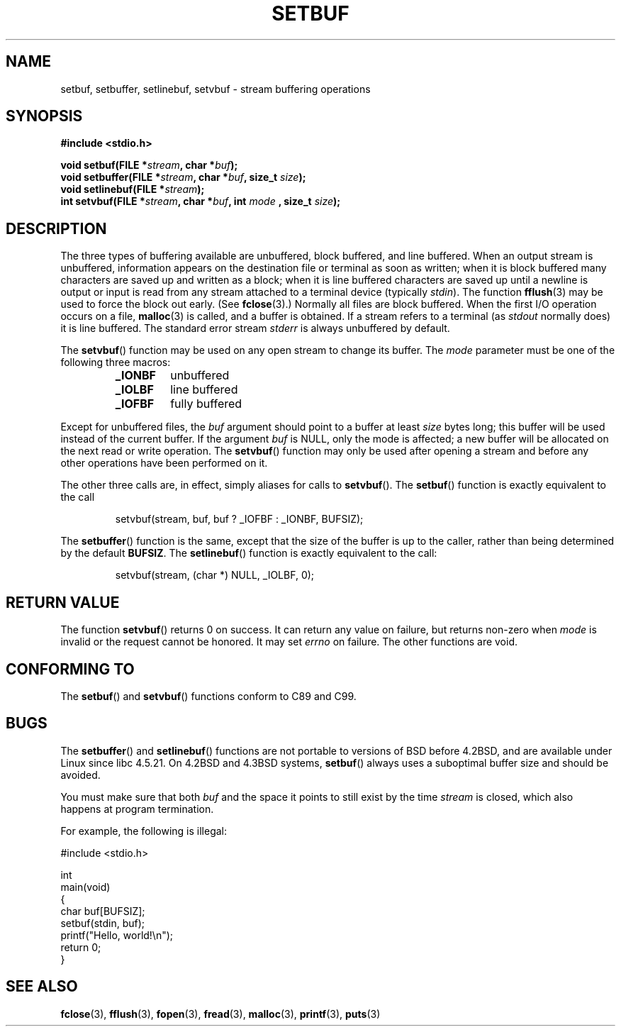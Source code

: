 .\" Copyright (c) 1980, 1991 Regents of the University of California.
.\" All rights reserved.
.\"
.\" This code is derived from software contributed to Berkeley by
.\" the American National Standards Committee X3, on Information
.\" Processing Systems.
.\"
.\" Redistribution and use in source and binary forms, with or without
.\" modification, are permitted provided that the following conditions
.\" are met:
.\" 1. Redistributions of source code must retain the above copyright
.\"    notice, this list of conditions and the following disclaimer.
.\" 2. Redistributions in binary form must reproduce the above copyright
.\"    notice, this list of conditions and the following disclaimer in the
.\"    documentation and/or other materials provided with the distribution.
.\" 3. All advertising materials mentioning features or use of this software
.\"    must display the following acknowledgement:
.\"	This product includes software developed by the University of
.\"	California, Berkeley and its contributors.
.\" 4. Neither the name of the University nor the names of its contributors
.\"    may be used to endorse or promote products derived from this software
.\"    without specific prior written permission.
.\"
.\" THIS SOFTWARE IS PROVIDED BY THE REGENTS AND CONTRIBUTORS ``AS IS'' AND
.\" ANY EXPRESS OR IMPLIED WARRANTIES, INCLUDING, BUT NOT LIMITED TO, THE
.\" IMPLIED WARRANTIES OF MERCHANTABILITY AND FITNESS FOR A PARTICULAR PURPOSE
.\" ARE DISCLAIMED.  IN NO EVENT SHALL THE REGENTS OR CONTRIBUTORS BE LIABLE
.\" FOR ANY DIRECT, INDIRECT, INCIDENTAL, SPECIAL, EXEMPLARY, OR CONSEQUENTIAL
.\" DAMAGES (INCLUDING, BUT NOT LIMITED TO, PROCUREMENT OF SUBSTITUTE GOODS
.\" OR SERVICES; LOSS OF USE, DATA, OR PROFITS; OR BUSINESS INTERRUPTION)
.\" HOWEVER CAUSED AND ON ANY THEORY OF LIABILITY, WHETHER IN CONTRACT, STRICT
.\" LIABILITY, OR TORT (INCLUDING NEGLIGENCE OR OTHERWISE) ARISING IN ANY WAY
.\" OUT OF THE USE OF THIS SOFTWARE, EVEN IF ADVISED OF THE POSSIBILITY OF
.\" SUCH DAMAGE.
.\"
.\"     @(#)setbuf.3	6.10 (Berkeley) 6/29/91
.\"
.\" Converted for Linux, Mon Nov 29 14:55:24 1993, faith@cs.unc.edu
.\" Added section to BUGS, Sun Mar 12 22:28:33 MET 1995,
.\"                   Thomas.Koenig@ciw.uni-karlsruhe.de
.\" Correction,  Sun, 11 Apr 1999 15:55:18,
.\"     Martin Vicente <martin@netadmin.dgac.fr>
.\" Correction,  2000-03-03, Andreas Jaeger <aj@suse.de>
.\" Added return value for setvbuf, aeb,
.\"
.TH SETBUF 3  2001-06-09 "Linux" "Linux Programmer's Manual"
.SH NAME
setbuf, setbuffer, setlinebuf, setvbuf \- stream buffering operations
.SH SYNOPSIS
.na
.B #include <stdio.h>
.sp
.BI "void setbuf(FILE *" stream ", char *" buf );
.br
.BI "void setbuffer(FILE *" stream ", char *" buf ", size_t "  size );
.br
.BI "void setlinebuf(FILE *" stream );
.br
.BI "int setvbuf(FILE *" stream ", char *" buf ", int " mode
.BI ", size_t " size );
.ad
.SH DESCRIPTION
The three types of buffering available are unbuffered, block buffered, and
line buffered.
When an output stream is unbuffered, information appears on
the destination file or terminal as soon as written; when it is block
buffered many characters are saved up and written as a block; when it is
line buffered characters are saved up until a newline is output or input is
read from any stream attached to a terminal device (typically \fIstdin\fP).
The function
.BR fflush (3)
may be used to force the block out early.
(See
.BR fclose (3).)
Normally all files are block buffered.
When the first I/O operation occurs on a file,
.BR malloc (3)
is called, and a buffer is obtained.
If a stream refers to a terminal (as
.I stdout
normally does) it is line buffered.
The standard error stream
.I stderr
is always unbuffered by default.
.PP
The
.BR setvbuf ()
function may be used on any open stream to change its buffer.
The
.I mode
parameter must be one of the following three macros:
.RS
.TP
.B _IONBF
unbuffered
.TP
.B _IOLBF
line buffered
.TP
.B _IOFBF
fully buffered
.RE
.PP
Except for unbuffered files, the
.I buf
argument should point to a buffer at least
.I size
bytes long; this buffer will be used instead of the current buffer.
If the argument
.I buf
is NULL,
only the mode is affected; a new buffer will be allocated on the next read
or write operation.
The
.BR setvbuf ()
function may only be used after opening a stream and before any other
operations have been performed on it.
.PP
The other three calls are, in effect, simply aliases for calls to
.BR setvbuf ().
The
.BR setbuf ()
function is exactly equivalent to the call
.PP
.RS
setvbuf(stream, buf, buf ? _IOFBF : _IONBF, BUFSIZ);
.RE
.PP
The
.BR setbuffer ()
function is the same, except that the size of the buffer is up to the
caller, rather than being determined by the default
.BR BUFSIZ .
The
.BR setlinebuf ()
function is exactly equivalent to the call:
.PP
.RS
setvbuf(stream, (char *) NULL, _IOLBF, 0);
.RE
.SH "RETURN VALUE"
The function
.BR setvbuf ()
returns 0 on success.
It can return any value on failure, but returns non-zero when
.I mode
is invalid or the request cannot be honored.
It may set
.I errno
on failure.
The other functions are void.
.SH "CONFORMING TO"
The
.BR setbuf ()
and
.BR setvbuf ()
functions conform to C89 and C99.
.SH BUGS
The
.BR setbuffer ()
and
.BR setlinebuf ()
functions are not portable to versions of BSD before 4.2BSD, and
are available under Linux since libc 4.5.21.
On 4.2BSD and 4.3BSD systems,
.BR setbuf ()
always uses a suboptimal buffer size and should be avoided.
.P
You must make sure that both
.I buf
and the space it points to still exist by the time
.I stream
is closed, which also happens at program termination.
.P
For example, the following is illegal:
.nf
.sp
#include <stdio.h>

int
main(void)
{
    char buf[BUFSIZ];
    setbuf(stdin, buf);
    printf("Hello, world!\\n");
    return 0;
}
.fi
.SH "SEE ALSO"
.BR fclose (3),
.BR fflush (3),
.BR fopen (3),
.BR fread (3),
.BR malloc (3),
.BR printf (3),
.BR puts (3)
